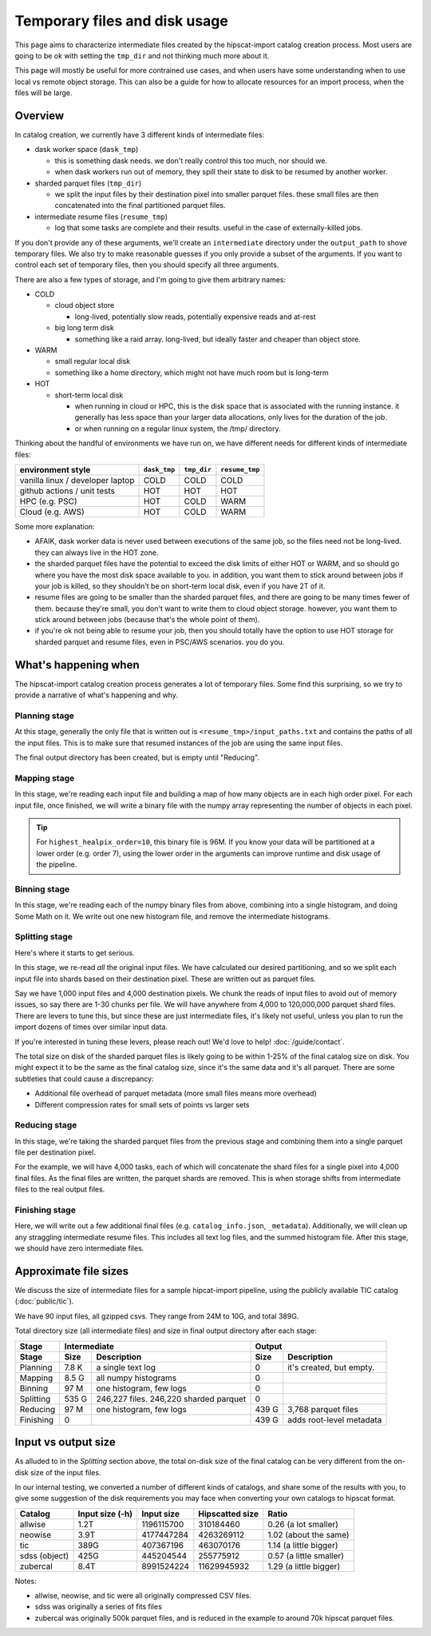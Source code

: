 Temporary files and disk usage
===============================================================================

This page aims to characterize intermediate files created by the hipscat-import 
catalog creation process. Most users are going to be ok with setting the ``tmp_dir``
and not thinking much more about it.

This page will mostly be useful for more contrained use cases, and when users have some
understanding when to use local vs remote object storage. This can also be a guide for
how to allocate resources for an import process, when the files will be large.

Overview
-------------------------------------------------------------------------------

In catalog creation, we currently have 3 different kinds of intermediate files:

- dask worker space (``dask_tmp``)

  - this is something dask needs. we don't really control this too much, nor should we.
  - when dask workers run out of memory, they spill their state to disk to be resumed by another worker.

- sharded parquet files (``tmp_dir``)

  - we split the input files by their destination pixel into smaller parquet files. 
    these small files are then concatenated into the final partitioned parquet files.

- intermediate resume files (``resume_tmp``)

  - log that some tasks are complete and their results. useful in the case of externally-killed jobs.

If you don't provide any of these arguments, we'll create an ``intermediate`` directory
under the ``output_path`` to shove temporary files. We also try to make reasonable
guesses if you only provide a subset of the arguments. If you want to control each
set of temporary files, then you should specify all three arguments.

There are also a few types of storage, and I'm going to give them arbitrary names:

- COLD

  - cloud object store

    - long-lived, potentially slow reads, potentially expensive reads and at-rest

  - big long term disk

    - something like a raid array. long-lived, but ideally faster and cheaper than object store.

- WARM

  - small regular local disk
  - something like a home directory, which might not have much room but is long-term

- HOT

  - short-term local disk

    - when running in cloud or HPC, this is the disk space that is associated with 
      the running instance. it generally has less space than your larger data allocations, 
      only lives for the duration of the job.
    - or when running on a regular linux system, the /tmp/ directory.

Thinking about the handful of environments we have run on, we have different needs for 
different kinds of intermediate files:

==================================  ============  =========== ==============
environment style                   ``dask_tmp``  ``tmp_dir`` ``resume_tmp``
==================================  ============  =========== ==============
vanilla linux / developer laptop    COLD          COLD        COLD
github actions / unit tests         HOT           HOT         HOT
HPC (e.g. PSC)                      HOT           COLD        WARM
Cloud (e.g. AWS)                    HOT           COLD        WARM
==================================  ============  =========== ==============

Some more explanation:

- AFAIK, dask worker data is never used between executions of the same job, 
  so the files need not be long-lived. they can always live in the HOT zone.
- the sharded parquet files have the potential to exceed the disk limits of either 
  HOT or WARM, and so should go where you have the most disk space available to you. 
  in addition, you want them to stick around between jobs if your job is killed, so they 
  shouldn't be on short-term local disk, even if you have 2T of it.
- resume files are going to be smaller than the sharded parquet files, and there are 
  going to be many times fewer of them. because they're small, you don't want to write 
  them to cloud object storage. however, you want them to stick around between jobs 
  (because that's the whole point of them).
- if you're ok not being able to resume your job, then you should totally have the 
  option to use HOT storage for sharded parquet and resume files, even in PSC/AWS scenarios. 
  you do you.

What's happening when
-------------------------------------------------------------------------------

The hipscat-import catalog creation process generates a lot of temporary files. Some find this 
surprising, so we try to provide a narrative of what's happening and why.

Planning stage
...............................................................................

At this stage, generally the only file that is written out is ``<resume_tmp>/input_paths.txt``
and contains the paths of all the input files. This is to make sure that resumed instances
of the job are using the same input files.

The final output directory has been created, but is empty until "Reducing".

Mapping stage
...............................................................................

In this stage, we're reading each input file and building a map of how many objects are in 
each high order pixel. For each input file, once finished, we will write a binary file with 
the numpy array representing the number of objects in each pixel. 

.. tip::
    For ``highest_healpix_order=10``, this binary file is 96M. If you know your data will be 
    partitioned at a lower order (e.g. order 7), using the lower order in the arguments 
    can improve runtime and disk usage of the pipeline.

Binning stage
...............................................................................

In this stage, we're reading each of the numpy binary files from above, combining into a 
single histogram, and doing Some Math on it. 
We write out one new histogram file, and remove the intermediate histograms.

Splitting stage
...............................................................................

Here's where it starts to get serious.

In this stage, we re-read *all* the original input files. 
We have calculated our desired partitioning, and so we split each input file into shards 
based on their destination pixel. These are written out as parquet files. 

Say we have 1,000 input files and 4,000 destination pixels. We chunk the reads of input 
files to avoid out of memory issues, so say there are 1-30 chunks per file. We will 
have anywhere from 4,000 to 120,000,000 parquet shard files. 
There are levers to tune this, but since these are just intermediate files, 
it's likely not useful, unless you plan to run the import dozens of times over similar input data. 

If you're interested in tuning these levers, please reach out! We'd love to help! :doc:`/guide/contact`.

The total size on disk of the sharded parquet files is likely going to be within 
1-25% of the final catalog size on disk. You might expect it to be the same as the 
final catalog size, since it's the same data and it's all parquet. 
There are some subtleties that could cause a discrepancy:

- Additional file overhead of parquet metadata (more small files means more overhead)
- Different compression rates for small sets of points vs larger sets

Reducing stage
...............................................................................
In this stage, we're taking the sharded parquet files from the previous stage and combining 
them into a single parquet file per destination pixel.

For the example, we will have 4,000 tasks, each of which will concatenate the shard files 
for a single pixel into 4,000 final files. 
As the final files are written, the parquet shards are removed. 
This is when storage shifts from intermediate files to the real output files.

Finishing stage
...............................................................................

Here, we will write out a few additional final files (e.g. ``catalog_info.json``, ``_metadata``).
Additionally, we will clean up any straggling intermediate resume files. 
This includes all text log files, and the summed histogram file. 
After this stage, we should have zero intermediate files.

Approximate file sizes
-------------------------------------------------------------------------------

We discuss the size of intermediate files for a sample hipcat-import pipeline, 
using the publicly available TIC catalog (:doc:`public/tic`).

We have 90 input files, all gzipped csvs. They range from 24M to 10G, and total 389G.

Total directory size (all intermediate files) and size in final output directory after each stage:

============= ====== ======================= =========== =========================
Stage         Intermediate                   Output
------------- ------------------------------ -------------------------------------
Stage         Size   Description             Size        Description
============= ====== ======================= =========== =========================
Planning      7.8 K  a single text log       0           it's created, but empty.
Mapping       8.5 G  all numpy histograms    0
Binning       97 M   one histogram, few logs 0
Splitting     535 G  246,227 files.
                     246,220 sharded parquet 0
Reducing      97 M   one histogram, few logs 439 G       3,768 parquet files
Finishing     0                              439 G       adds root-level metadata
============= ====== ======================= =========== =========================

Input vs output size
-------------------------------------------------------------------------------

As alluded to in the `Splitting` section above, the total on-disk size of the 
final catalog can be very different from the on-disk size of the input files.

In our internal testing, we converted a number of different kinds of catalogs, 
and share some of the results with you, to give some suggestion of the disk requirements
you may face when converting your own catalogs to hipscat format.

============= =============== =========== =============== =========================
Catalog	      Input size (-h) Input size  Hipscatted size Ratio
============= =============== =========== =============== =========================
allwise       1.2T             1196115700       310184460   0.26 (a lot smaller)
neowise	      3.9T             4177447284      4263269112   1.02 (about the same)
tic           389G              407367196       463070176   1.14 (a little bigger)
sdss (object) 425G              445204544       255775912   0.57 (a little smaller)
zubercal      8.4T             8991524224     11629945932   1.29 (a little bigger)
============= =============== =========== =============== =========================

Notes:

- allwise, neowise, and tic were all originally compressed CSV files.
- sdss was originally a series of fits files
- zubercal was originally 500k parquet files, and is reduced in the example to 
  around 70k hipscat parquet files.
